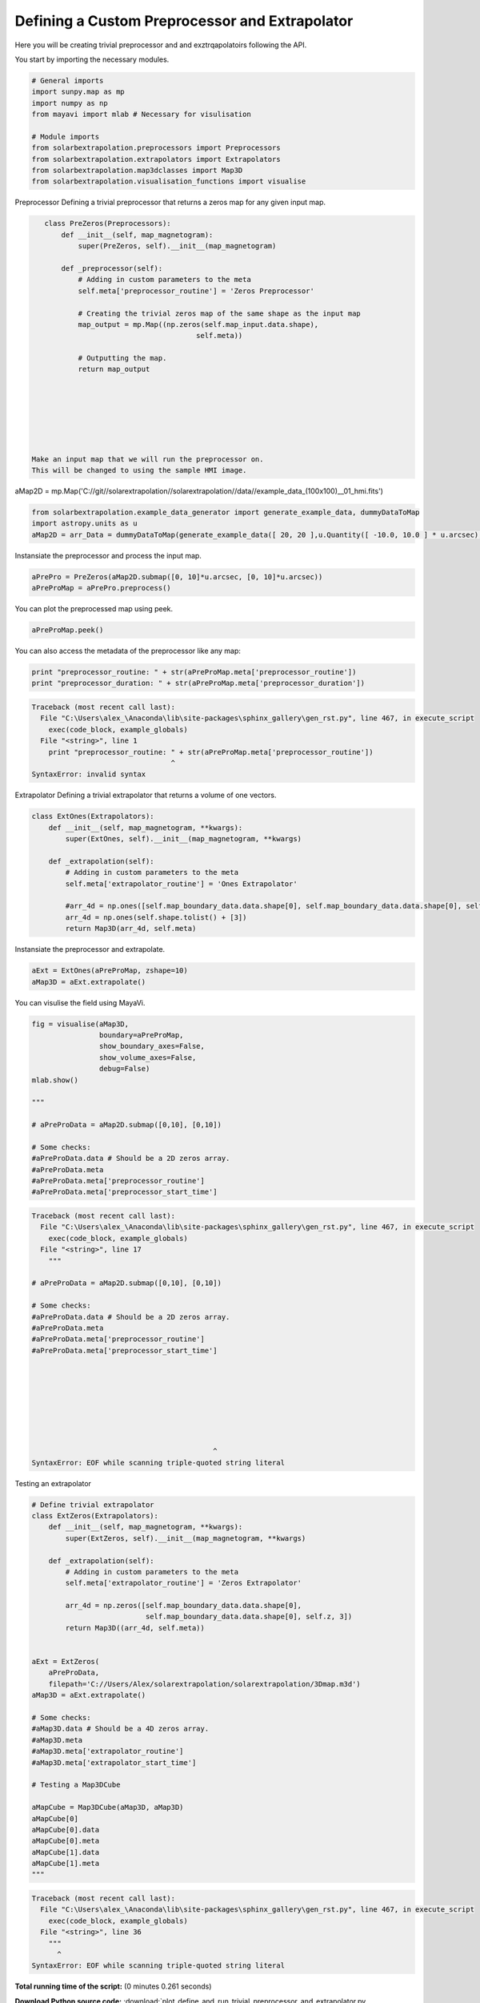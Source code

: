 

.. _sphx_glr_auto_examples_plot_define_and_run_trivial_preprocessor_and_extrapolator.py:


===============================================
Defining a Custom Preprocessor and Extrapolator
===============================================

Here you will be creating trivial preprocessor and and exztrqapolatoirs
following the API.


You start by importing the necessary modules.


.. code-block:: python


    # General imports
    import sunpy.map as mp
    import numpy as np
    from mayavi import mlab # Necessary for visulisation

    # Module imports
    from solarbextrapolation.preprocessors import Preprocessors
    from solarbextrapolation.extrapolators import Extrapolators
    from solarbextrapolation.map3dclasses import Map3D
    from solarbextrapolation.visualisation_functions import visualise







Preprocessor
Defining a trivial preprocessor that returns a zeros map for any given input
map.


.. code-block:: python

    class PreZeros(Preprocessors):
        def __init__(self, map_magnetogram):
            super(PreZeros, self).__init__(map_magnetogram)

        def _preprocessor(self):
            # Adding in custom parameters to the meta
            self.meta['preprocessor_routine'] = 'Zeros Preprocessor'

            # Creating the trivial zeros map of the same shape as the input map
            map_output = mp.Map((np.zeros(self.map_input.data.shape),
                                        self.meta))

            # Outputting the map.
            return map_output







 Make an input map that we will run the preprocessor on.
 This will be changed to using the sample HMI image.
aMap2D = mp.Map('C://git//solarextrapolation//solarextrapolation//data//example_data_(100x100)__01_hmi.fits')


.. code-block:: python

    from solarbextrapolation.example_data_generator import generate_example_data, dummyDataToMap
    import astropy.units as u
    aMap2D = arr_Data = dummyDataToMap(generate_example_data([ 20, 20 ],u.Quantity([ -10.0, 10.0 ] * u.arcsec),u.Quantity([ -10.0, 10.0 ] * u.arcsec)), u.Quantity([ -10.0, 10.0 ] * u.arcsec), u.Quantity([ -10.0, 10.0 ] * u.arcsec))







Instansiate the preprocessor and process the input map.


.. code-block:: python

    aPrePro = PreZeros(aMap2D.submap([0, 10]*u.arcsec, [0, 10]*u.arcsec))
    aPreProMap = aPrePro.preprocess()








You can plot the preprocessed map using peek.


.. code-block:: python

    aPreProMap.peek()




.. image:: /auto_examples\images\sphx_glr_plot_define_and_run_trivial_preprocessor_and_extrapolator_001.png
    :align: center




You can also access the metadata of the preprocessor like any map:


.. code-block:: python

    print "preprocessor_routine: " + str(aPreProMap.meta['preprocessor_routine'])
    print "preprocessor_duration: " + str(aPreProMap.meta['preprocessor_duration'])








.. code-block:: pytb

    Traceback (most recent call last):
      File "C:\Users\alex_\Anaconda\lib\site-packages\sphinx_gallery\gen_rst.py", line 467, in execute_script
        exec(code_block, example_globals)
      File "<string>", line 1
        print "preprocessor_routine: " + str(aPreProMap.meta['preprocessor_routine'])
                                     ^
    SyntaxError: invalid syntax




Extrapolator
Defining a trivial extrapolator that returns a volume of one vectors.


.. code-block:: python

    class ExtOnes(Extrapolators):
        def __init__(self, map_magnetogram, **kwargs):
            super(ExtOnes, self).__init__(map_magnetogram, **kwargs)

        def _extrapolation(self):
            # Adding in custom parameters to the meta
            self.meta['extrapolator_routine'] = 'Ones Extrapolator'

            #arr_4d = np.ones([self.map_boundary_data.data.shape[0], self.map_boundary_data.data.shape[0], self.z, 3])
            arr_4d = np.ones(self.shape.tolist() + [3])
            return Map3D(arr_4d, self.meta)







Instansiate the preprocessor and extrapolate.


.. code-block:: python

    aExt = ExtOnes(aPreProMap, zshape=10)
    aMap3D = aExt.extrapolate()







You can visulise the field using MayaVi.


.. code-block:: python

    fig = visualise(aMap3D,
                    boundary=aPreProMap,
                    show_boundary_axes=False,
                    show_volume_axes=False,
                    debug=False)
    mlab.show()

    """

    # aPreProData = aMap2D.submap([0,10], [0,10])

    # Some checks:
    #aPreProData.data # Should be a 2D zeros array.
    #aPreProData.meta
    #aPreProData.meta['preprocessor_routine']
    #aPreProData.meta['preprocessor_start_time']




.. code-block:: pytb

    Traceback (most recent call last):
      File "C:\Users\alex_\Anaconda\lib\site-packages\sphinx_gallery\gen_rst.py", line 467, in execute_script
        exec(code_block, example_globals)
      File "<string>", line 17
        """

    # aPreProData = aMap2D.submap([0,10], [0,10])

    # Some checks:
    #aPreProData.data # Should be a 2D zeros array.
    #aPreProData.meta
    #aPreProData.meta['preprocessor_routine']
    #aPreProData.meta['preprocessor_start_time']
       

                                             

              
                                               
                 
                                         
                                               ^
    SyntaxError: EOF while scanning triple-quoted string literal




Testing an extrapolator


.. code-block:: python



    # Define trivial extrapolator
    class ExtZeros(Extrapolators):
        def __init__(self, map_magnetogram, **kwargs):
            super(ExtZeros, self).__init__(map_magnetogram, **kwargs)

        def _extrapolation(self):
            # Adding in custom parameters to the meta
            self.meta['extrapolator_routine'] = 'Zeros Extrapolator'

            arr_4d = np.zeros([self.map_boundary_data.data.shape[0],
                               self.map_boundary_data.data.shape[0], self.z, 3])
            return Map3D((arr_4d, self.meta))


    aExt = ExtZeros(
        aPreProData,
        filepath='C://Users/Alex/solarextrapolation/solarextrapolation/3Dmap.m3d')
    aMap3D = aExt.extrapolate()

    # Some checks:
    #aMap3D.data # Should be a 4D zeros array.
    #aMap3D.meta
    #aMap3D.meta['extrapolator_routine']
    #aMap3D.meta['extrapolator_start_time']

    # Testing a Map3DCube

    aMapCube = Map3DCube(aMap3D, aMap3D)
    aMapCube[0]
    aMapCube[0].data
    aMapCube[0].meta
    aMapCube[1].data
    aMapCube[1].meta
    """


.. code-block:: pytb

    Traceback (most recent call last):
      File "C:\Users\alex_\Anaconda\lib\site-packages\sphinx_gallery\gen_rst.py", line 467, in execute_script
        exec(code_block, example_globals)
      File "<string>", line 36
        """
          ^
    SyntaxError: EOF while scanning triple-quoted string literal




**Total running time of the script:**
(0 minutes 0.261 seconds)



.. container:: sphx-glr-download

    **Download Python source code:** :download:`plot_define_and_run_trivial_preprocessor_and_extrapolator.py <plot_define_and_run_trivial_preprocessor_and_extrapolator.py>`


.. container:: sphx-glr-download

    **Download IPython notebook:** :download:`plot_define_and_run_trivial_preprocessor_and_extrapolator.ipynb <plot_define_and_run_trivial_preprocessor_and_extrapolator.ipynb>`
